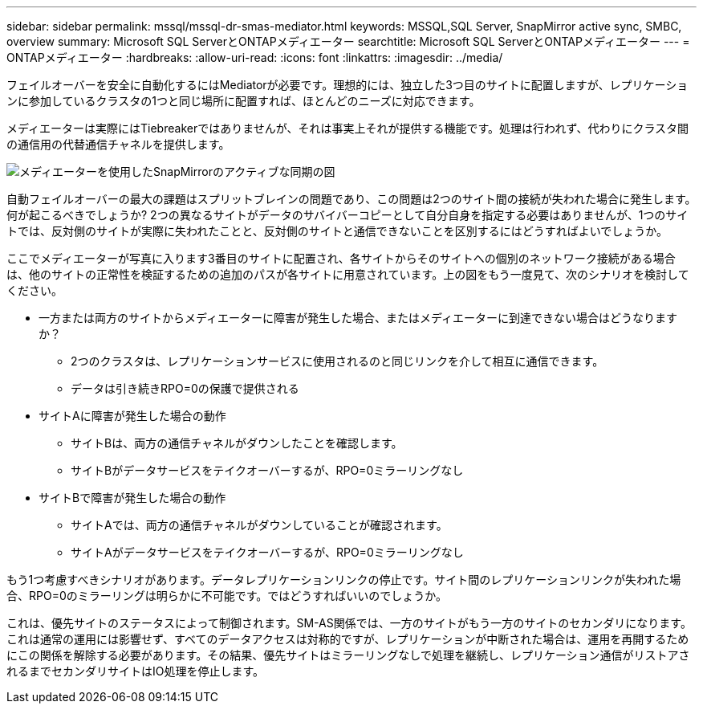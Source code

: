 ---
sidebar: sidebar 
permalink: mssql/mssql-dr-smas-mediator.html 
keywords: MSSQL,SQL Server, SnapMirror active sync, SMBC, overview 
summary: Microsoft SQL ServerとONTAPメディエーター 
searchtitle: Microsoft SQL ServerとONTAPメディエーター 
---
= ONTAPメディエーター
:hardbreaks:
:allow-uri-read: 
:icons: font
:linkattrs: 
:imagesdir: ../media/


[role="lead"]
フェイルオーバーを安全に自動化するにはMediatorが必要です。理想的には、独立した3つ目のサイトに配置しますが、レプリケーションに参加しているクラスタの1つと同じ場所に配置すれば、ほとんどのニーズに対応できます。

メディエーターは実際にはTiebreakerではありませんが、それは事実上それが提供する機能です。処理は行われず、代わりにクラスタ間の通信用の代替通信チャネルを提供します。

image:../media/smas-mediator.png["メディエーターを使用したSnapMirrorのアクティブな同期の図"]

自動フェイルオーバーの最大の課題はスプリットブレインの問題であり、この問題は2つのサイト間の接続が失われた場合に発生します。何が起こるべきでしょうか? 2つの異なるサイトがデータのサバイバーコピーとして自分自身を指定する必要はありませんが、1つのサイトでは、反対側のサイトが実際に失われたことと、反対側のサイトと通信できないことを区別するにはどうすればよいでしょうか。

ここでメディエーターが写真に入ります3番目のサイトに配置され、各サイトからそのサイトへの個別のネットワーク接続がある場合は、他のサイトの正常性を検証するための追加のパスが各サイトに用意されています。上の図をもう一度見て、次のシナリオを検討してください。

* 一方または両方のサイトからメディエーターに障害が発生した場合、またはメディエーターに到達できない場合はどうなりますか？
+
** 2つのクラスタは、レプリケーションサービスに使用されるのと同じリンクを介して相互に通信できます。
** データは引き続きRPO=0の保護で提供される


* サイトAに障害が発生した場合の動作
+
** サイトBは、両方の通信チャネルがダウンしたことを確認します。
** サイトBがデータサービスをテイクオーバーするが、RPO=0ミラーリングなし


* サイトBで障害が発生した場合の動作
+
** サイトAでは、両方の通信チャネルがダウンしていることが確認されます。
** サイトAがデータサービスをテイクオーバーするが、RPO=0ミラーリングなし




もう1つ考慮すべきシナリオがあります。データレプリケーションリンクの停止です。サイト間のレプリケーションリンクが失われた場合、RPO=0のミラーリングは明らかに不可能です。ではどうすればいいのでしょうか。

これは、優先サイトのステータスによって制御されます。SM-AS関係では、一方のサイトがもう一方のサイトのセカンダリになります。これは通常の運用には影響せず、すべてのデータアクセスは対称的ですが、レプリケーションが中断された場合は、運用を再開するためにこの関係を解除する必要があります。その結果、優先サイトはミラーリングなしで処理を継続し、レプリケーション通信がリストアされるまでセカンダリサイトはIO処理を停止します。
